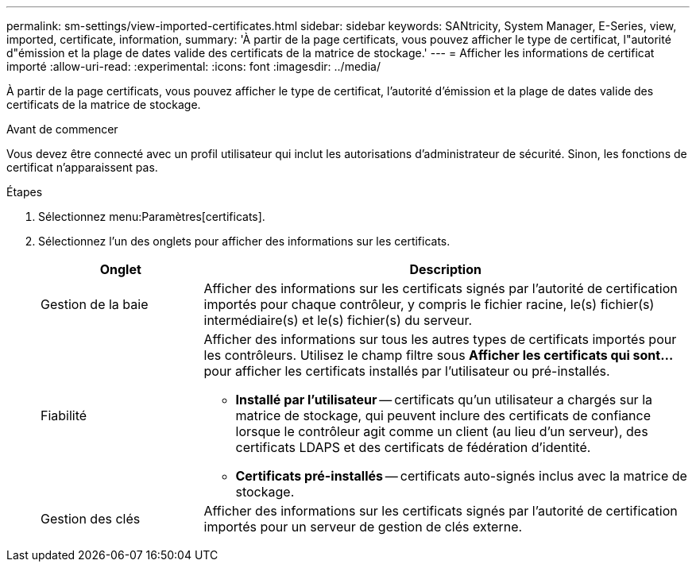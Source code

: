 ---
permalink: sm-settings/view-imported-certificates.html 
sidebar: sidebar 
keywords: SANtricity, System Manager, E-Series, view, imported, certificate, information, 
summary: 'À partir de la page certificats, vous pouvez afficher le type de certificat, l"autorité d"émission et la plage de dates valide des certificats de la matrice de stockage.' 
---
= Afficher les informations de certificat importé
:allow-uri-read: 
:experimental: 
:icons: font
:imagesdir: ../media/


[role="lead"]
À partir de la page certificats, vous pouvez afficher le type de certificat, l'autorité d'émission et la plage de dates valide des certificats de la matrice de stockage.

.Avant de commencer
Vous devez être connecté avec un profil utilisateur qui inclut les autorisations d'administrateur de sécurité. Sinon, les fonctions de certificat n'apparaissent pas.

.Étapes
. Sélectionnez menu:Paramètres[certificats].
. Sélectionnez l'un des onglets pour afficher des informations sur les certificats.
+
[cols="25h,~"]
|===
| Onglet | Description 


 a| 
Gestion de la baie
 a| 
Afficher des informations sur les certificats signés par l'autorité de certification importés pour chaque contrôleur, y compris le fichier racine, le(s) fichier(s) intermédiaire(s) et le(s) fichier(s) du serveur.



 a| 
Fiabilité
 a| 
Afficher des informations sur tous les autres types de certificats importés pour les contrôleurs.     Utilisez le champ filtre sous *Afficher les certificats qui sont...* pour afficher les certificats installés par l'utilisateur ou pré-installés.

** *Installé par l'utilisateur* -- certificats qu'un utilisateur a chargés sur la matrice de stockage, qui peuvent inclure des certificats de confiance lorsque le contrôleur agit comme un client (au lieu d'un serveur), des certificats LDAPS et des certificats de fédération d'identité.
** *Certificats pré-installés* -- certificats auto-signés inclus avec la matrice de stockage.




 a| 
Gestion des clés
 a| 
Afficher des informations sur les certificats signés par l'autorité de certification importés pour un serveur de gestion de clés externe.

|===

